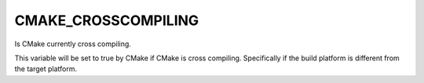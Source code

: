 CMAKE_CROSSCOMPILING
--------------------

Is CMake currently cross compiling.

This variable will be set to true by CMake if CMake is cross
compiling.  Specifically if the build platform is different from the
target platform.
